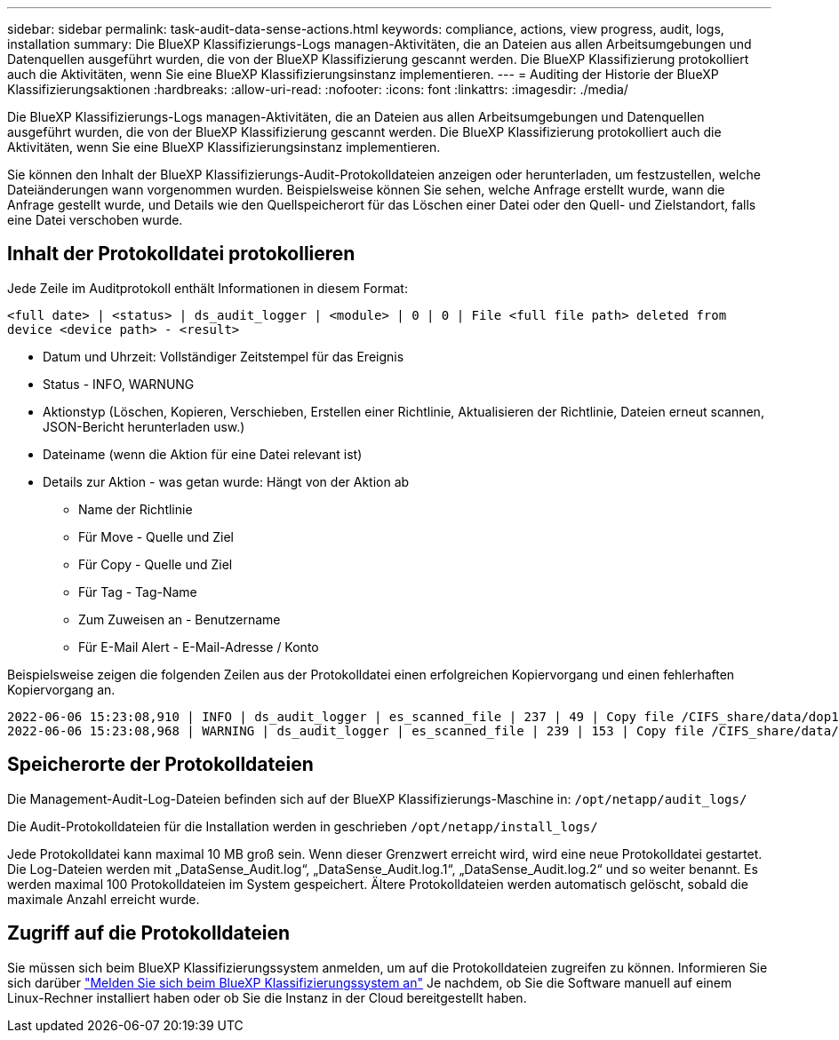---
sidebar: sidebar 
permalink: task-audit-data-sense-actions.html 
keywords: compliance, actions, view progress, audit, logs, installation 
summary: Die BlueXP Klassifizierungs-Logs managen-Aktivitäten, die an Dateien aus allen Arbeitsumgebungen und Datenquellen ausgeführt wurden, die von der BlueXP Klassifizierung gescannt werden. Die BlueXP Klassifizierung protokolliert auch die Aktivitäten, wenn Sie eine BlueXP Klassifizierungsinstanz implementieren. 
---
= Auditing der Historie der BlueXP Klassifizierungsaktionen
:hardbreaks:
:allow-uri-read: 
:nofooter: 
:icons: font
:linkattrs: 
:imagesdir: ./media/


[role="lead"]
Die BlueXP Klassifizierungs-Logs managen-Aktivitäten, die an Dateien aus allen Arbeitsumgebungen und Datenquellen ausgeführt wurden, die von der BlueXP Klassifizierung gescannt werden. Die BlueXP Klassifizierung protokolliert auch die Aktivitäten, wenn Sie eine BlueXP Klassifizierungsinstanz implementieren.

Sie können den Inhalt der BlueXP Klassifizierungs-Audit-Protokolldateien anzeigen oder herunterladen, um festzustellen, welche Dateiänderungen wann vorgenommen wurden. Beispielsweise können Sie sehen, welche Anfrage erstellt wurde, wann die Anfrage gestellt wurde, und Details wie den Quellspeicherort für das Löschen einer Datei oder den Quell- und Zielstandort, falls eine Datei verschoben wurde.



== Inhalt der Protokolldatei protokollieren

Jede Zeile im Auditprotokoll enthält Informationen in diesem Format:

`<full date> | <status> | ds_audit_logger | <module> | 0 | 0 | File <full file path> deleted from device <device path> - <result>`

* Datum und Uhrzeit: Vollständiger Zeitstempel für das Ereignis
* Status - INFO, WARNUNG
* Aktionstyp (Löschen, Kopieren, Verschieben, Erstellen einer Richtlinie, Aktualisieren der Richtlinie, Dateien erneut scannen, JSON-Bericht herunterladen usw.)
* Dateiname (wenn die Aktion für eine Datei relevant ist)
* Details zur Aktion - was getan wurde: Hängt von der Aktion ab
+
** Name der Richtlinie
** Für Move - Quelle und Ziel
** Für Copy - Quelle und Ziel
** Für Tag - Tag-Name
** Zum Zuweisen an - Benutzername
** Für E-Mail Alert - E-Mail-Adresse / Konto




Beispielsweise zeigen die folgenden Zeilen aus der Protokolldatei einen erfolgreichen Kopiervorgang und einen fehlerhaften Kopiervorgang an.

....
2022-06-06 15:23:08,910 | INFO | ds_audit_logger | es_scanned_file | 237 | 49 | Copy file /CIFS_share/data/dop1/random_positives.tsv from device 10.31.133.183 (type: SMB_SHARE) to device 10.31.130.133:/export_reports (NFS_SHARE) - SUCCESS
2022-06-06 15:23:08,968 | WARNING | ds_audit_logger | es_scanned_file | 239 | 153 | Copy file /CIFS_share/data/compliance-netapp.tar.gz from device 10.31.133.183 (type: SMB_SHARE) to device 10.31.130.133:/export_reports (NFS_SHARE) - FAILURE
....


== Speicherorte der Protokolldateien

Die Management-Audit-Log-Dateien befinden sich auf der BlueXP Klassifizierungs-Maschine in: `/opt/netapp/audit_logs/`

Die Audit-Protokolldateien für die Installation werden in geschrieben `/opt/netapp/install_logs/`

Jede Protokolldatei kann maximal 10 MB groß sein. Wenn dieser Grenzwert erreicht wird, wird eine neue Protokolldatei gestartet. Die Log-Dateien werden mit „DataSense_Audit.log“, „DataSense_Audit.log.1“, „DataSense_Audit.log.2“ und so weiter benannt. Es werden maximal 100 Protokolldateien im System gespeichert. Ältere Protokolldateien werden automatisch gelöscht, sobald die maximale Anzahl erreicht wurde.



== Zugriff auf die Protokolldateien

Sie müssen sich beim BlueXP Klassifizierungssystem anmelden, um auf die Protokolldateien zugreifen zu können. Informieren Sie sich darüber link:reference-log-in-to-instance.html["Melden Sie sich beim BlueXP Klassifizierungssystem an"] Je nachdem, ob Sie die Software manuell auf einem Linux-Rechner installiert haben oder ob Sie die Instanz in der Cloud bereitgestellt haben.
